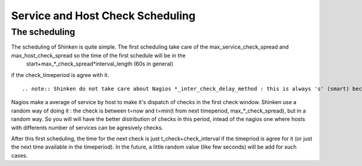 .. _advancedtopics-checkscheduling:




===================================
 Service and Host Check Scheduling 
===================================



The scheduling 
===============


The scheduling of Shinken is quite simple. The first scheduling take care of the max_service_check_spread and max_host_check_spread so the time of the first schedule will be in the 
   start+max_*_check_spread*interval_length (60s in general) 
if the check_timeperiod is agree with it.

  
::

   .. note:: Shinken do not take care about Nagios *_inter_check_delay_method : this is always 's' (smart) because other options are just useless for nearly everyone. And it also do not use the *_interleave_factor too.
  
Nagios make a average of service by host to make it's dispatch of checks in the first check window. Shinken use a random way of doing it : the check is between t=now and t=min(t from next timeperiod, max_*_check_spread), but in a random way. So you will will have the better distribution of checks in this period, intead of the nagios one where hosts with differents number of services can be agresively checks.

After this first scheduling, the time for the next check is just t_check+check_interval if the timepriod is agree for it (or just the next time available in the timeperiod). In the future, a little random value (like few seconds) will be add for such cases.

